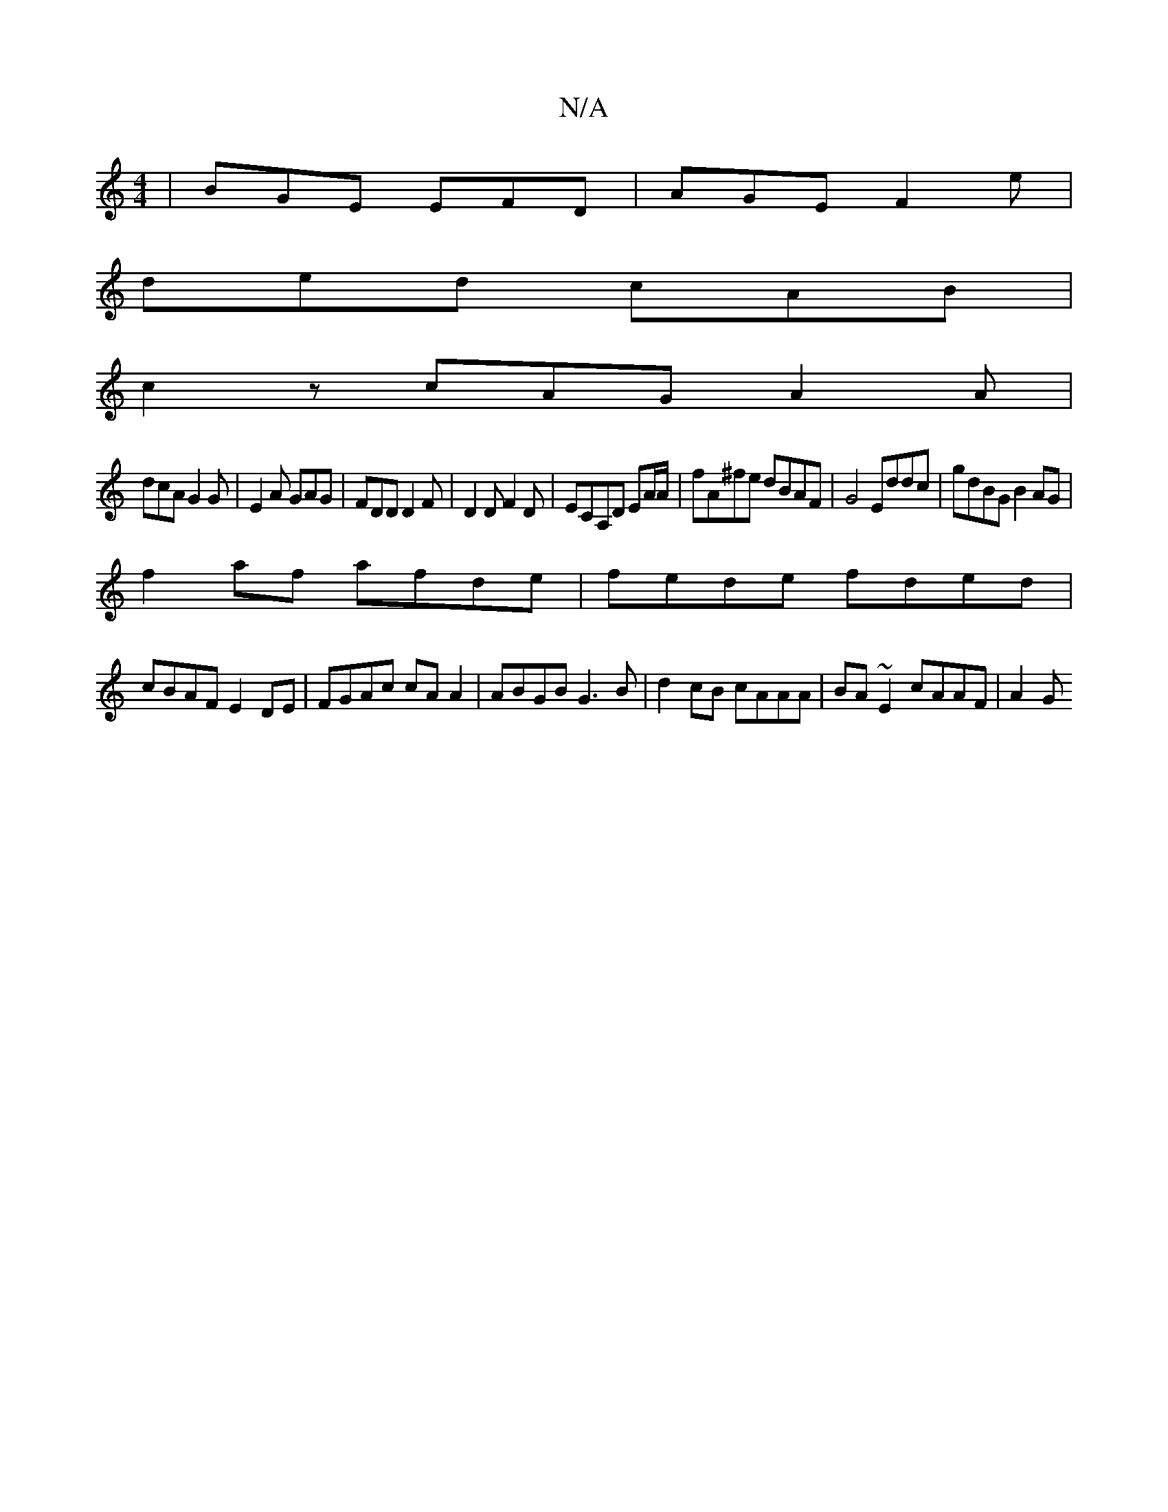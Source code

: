 X:1
T:N/A
M:4/4
R:N/A
K:Cmajor
| BGE EFD | AGE F2 e |
ded cAB |
c2 z cAG A2 A |
dcA G2G |E2 A GAG|FDD D2F|D2D F2D|ECA,D EA/A/|fA^fe dBAF|G4 Eddc|gdBG B2AG|
f2af afde|fede fded|
cBAF E2DE|FGAc cA A2|ABGB G3B|d2cB cAAA|BA~E2 cAAF|A2G